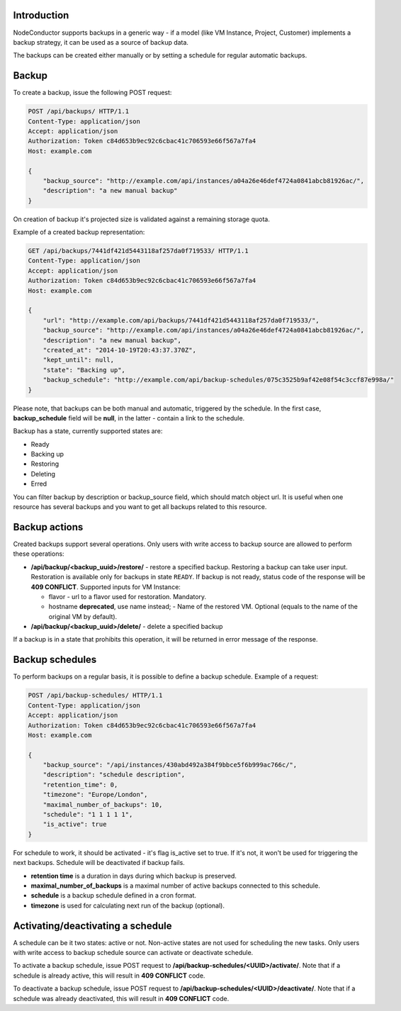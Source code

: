 Introduction
------------

NodeConductor supports backups in a generic way - if a model (like VM Instance, Project, Customer) implements a
backup strategy, it can be used as a source of backup data.

The backups can be created either manually or by setting a schedule for regular automatic backups.

Backup
------

To create a backup, issue the following POST request:

.. code-block:: http

    POST /api/backups/ HTTP/1.1
    Content-Type: application/json
    Accept: application/json
    Authorization: Token c84d653b9ec92c6cbac41c706593e66f567a7fa4
    Host: example.com

    {
        "backup_source": "http://example.com/api/instances/a04a26e46def4724a0841abcb81926ac/",
        "description": "a new manual backup"
    }

On creation of backup it's projected size is validated against a remaining storage quota.

Example of a created backup representation:

.. code-block:: http

    GET /api/backups/7441df421d5443118af257da0f719533/ HTTP/1.1
    Content-Type: application/json
    Accept: application/json
    Authorization: Token c84d653b9ec92c6cbac41c706593e66f567a7fa4
    Host: example.com

    {
        "url": "http://example.com/api/backups/7441df421d5443118af257da0f719533/",
        "backup_source": "http://example.com/api/instances/a04a26e46def4724a0841abcb81926ac/",
        "description": "a new manual backup",
        "created_at": "2014-10-19T20:43:37.370Z",
        "kept_until": null,
        "state": "Backing up",
        "backup_schedule": "http://example.com/api/backup-schedules/075c3525b9af42e08f54c3ccf87e998a/"
    }

Please note, that backups can be both manual and automatic, triggered by the schedule.
In the first case, **backup_schedule** field will be **null**, in the latter - contain a link to the schedule.

Backup has a state, currently supported states are:

- Ready
- Backing up
- Restoring
- Deleting
- Erred

You can filter backup by description or backup_source field, which should match object url.
It is useful when one resource has several backups and you want to get all backups related to this resource.

Backup actions
--------------

Created backups support several operations. Only users with write access to backup source are allowed to perform these
operations:

- **/api/backup/<backup_uuid>/restore/** - restore a specified backup. Restoring a backup can take user input.
  Restoration is available only for backups in state ``READY``. If backup is not ready, status code of the response
  will be **409 CONFLICT**.
  Supported inputs for VM Instance:

  - flavor - url to a flavor used for restoration. Mandatory.
  - hostname **deprecated**, use name instead; - Name of the restored VM. Optional (equals to the name of the original VM by default).

- **/api/backup/<backup_uuid>/delete/** - delete a specified backup

If a backup is in a state that prohibits this operation, it will be returned in error message of the response.

Backup schedules
----------------

To perform backups on a regular basis, it is possible to define a backup schedule. Example of a request:

.. code-block:: http

    POST /api/backup-schedules/ HTTP/1.1
    Content-Type: application/json
    Accept: application/json
    Authorization: Token c84d653b9ec92c6cbac41c706593e66f567a7fa4
    Host: example.com

    {
        "backup_source": "/api/instances/430abd492a384f9bbce5f6b999ac766c/",
        "description": "schedule description",
        "retention_time": 0,
        "timezone": "Europe/London",
        "maximal_number_of_backups": 10,
        "schedule": "1 1 1 1 1",
        "is_active": true
    }

For schedule to work, it should be activated - it's flag is_active set to true. If it's not, it won't be used
for triggering the next backups. Schedule will be deactivated if backup fails.

- **retention time** is a duration in days during which backup is preserved.
- **maximal_number_of_backups** is a maximal number of active backups connected to this schedule.
- **schedule** is a backup schedule defined in a cron format.
- **timezone** is used for calculating next run of the backup (optional).

Activating/deactivating a schedule
----------------------------------

A schedule can be it two states: active or not. Non-active states are not used for scheduling the new tasks.
Only users with write access to backup schedule source can activate or deactivate schedule.

To activate a backup schedule, issue POST request to **/api/backup-schedules/<UUID>/activate/**. Note that
if a schedule is already active, this will result in **409 CONFLICT** code.

To deactivate a backup schedule, issue POST request to **/api/backup-schedules/<UUID>/deactivate/**. Note that
if a schedule was already deactivated, this will result in **409 CONFLICT** code.
